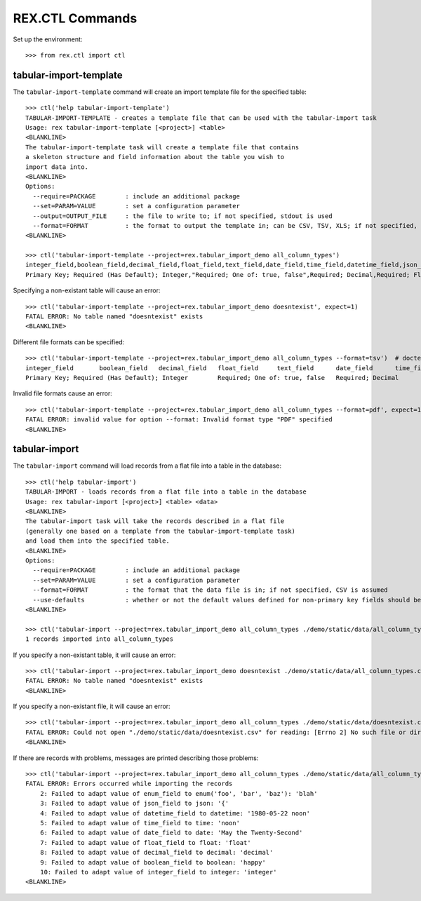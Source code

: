 ****************
REX.CTL Commands
****************


Set up the environment::

    >>> from rex.ctl import ctl


tabular-import-template
=======================

The ``tabular-import-template`` command will create an import template file for
the specified table::

    >>> ctl('help tabular-import-template')
    TABULAR-IMPORT-TEMPLATE - creates a template file that can be used with the tabular-import task
    Usage: rex tabular-import-template [<project>] <table>
    <BLANKLINE>
    The tabular-import-template task will create a template file that contains
    a skeleton structure and field information about the table you wish to
    import data into.
    <BLANKLINE>
    Options:
      --require=PACKAGE        : include an additional package
      --set=PARAM=VALUE        : set a configuration parameter
      --output=OUTPUT_FILE     : the file to write to; if not specified, stdout is used
      --format=FORMAT          : the format to output the template in; can be CSV, TSV, XLS; if not specified, defaults to CSV
    <BLANKLINE>

    >>> ctl('tabular-import-template --project=rex.tabular_import_demo all_column_types')
    integer_field,boolean_field,decimal_field,float_field,text_field,date_field,time_field,datetime_field,json_field,enum_field
    Primary Key; Required (Has Default); Integer,"Required; One of: true, false",Required; Decimal,Required; Float,Required; Text,Required; Date (YYYY-MM-DD),Required; Time (HH:MM:SS),Required; Date&Time (YYYY-MM-DD HH:MM:SS),Required; json,"Required; One of: foo, bar, baz"

Specifying a non-existant table will cause an error::

    >>> ctl('tabular-import-template --project=rex.tabular_import_demo doesntexist', expect=1)
    FATAL ERROR: No table named "doesntexist" exists
    <BLANKLINE>

Different file formats can be specified::

    >>> ctl('tabular-import-template --project=rex.tabular_import_demo all_column_types --format=tsv')  # doctest: +NORMALIZE_WHITESPACE
    integer_field	boolean_field	decimal_field	float_field	text_field	date_field	time_field	datetime_field	json_field	enum_field
    Primary Key; Required (Has Default); Integer	Required; One of: true, false	Required; Decimal	Required; Float	Required; Text	Required; Date (YYYY-MM-DD)	Required; Time (HH:MM:SS)	Required; Date&Time (YYYY-MM-DD HH:MM:SS)	Required; json	Required; One of: foo, bar, baz

Invalid file formats cause an error::

    >>> ctl('tabular-import-template --project=rex.tabular_import_demo all_column_types --format=pdf', expect=1)
    FATAL ERROR: invalid value for option --format: Invalid format type "PDF" specified
    <BLANKLINE>


tabular-import
==============

The ``tabular-import`` command will load records from a flat file into a table
in the database::

    >>> ctl('help tabular-import')
    TABULAR-IMPORT - loads records from a flat file into a table in the database
    Usage: rex tabular-import [<project>] <table> <data>
    <BLANKLINE>
    The tabular-import task will take the records described in a flat file
    (generally one based on a template from the tabular-import-template task)
    and load them into the specified table.
    <BLANKLINE>
    Options:
      --require=PACKAGE        : include an additional package
      --set=PARAM=VALUE        : set a configuration parameter
      --format=FORMAT          : the format that the data file is in; if not specified, CSV is assumed
      --use-defaults           : whether or not the default values defined for non-primary key fields should be used when null columns are received; by default, this is disabled
    <BLANKLINE>

    >>> ctl('tabular-import --project=rex.tabular_import_demo all_column_types ./demo/static/data/all_column_types.csv')
    1 records imported into all_column_types

If you specify a non-existant table, it will cause an error::

    >>> ctl('tabular-import --project=rex.tabular_import_demo doesntexist ./demo/static/data/all_column_types.csv', expect=1)
    FATAL ERROR: No table named "doesntexist" exists
    <BLANKLINE>

If you specify a non-existant file, it will cause an error::

    >>> ctl('tabular-import --project=rex.tabular_import_demo all_column_types ./demo/static/data/doesntexist.csv', expect=1)
    FATAL ERROR: Could not open "./demo/static/data/doesntexist.csv" for reading: [Errno 2] No such file or directory: './demo/static/data/doesntexist.csv'
    <BLANKLINE>

If there are records with problems, messages are printed describing those
problems::

    >>> ctl('tabular-import --project=rex.tabular_import_demo all_column_types ./demo/static/data/all_column_types_badformats.csv', expect=1)
    FATAL ERROR: Errors occurred while importing the records
        2: Failed to adapt value of enum_field to enum('foo', 'bar', 'baz'): 'blah'
        3: Failed to adapt value of json_field to json: '{'
        4: Failed to adapt value of datetime_field to datetime: '1980-05-22 noon'
        5: Failed to adapt value of time_field to time: 'noon'
        6: Failed to adapt value of date_field to date: 'May the Twenty-Second'
        7: Failed to adapt value of float_field to float: 'float'
        8: Failed to adapt value of decimal_field to decimal: 'decimal'
        9: Failed to adapt value of boolean_field to boolean: 'happy'
        10: Failed to adapt value of integer_field to integer: 'integer'
    <BLANKLINE>

